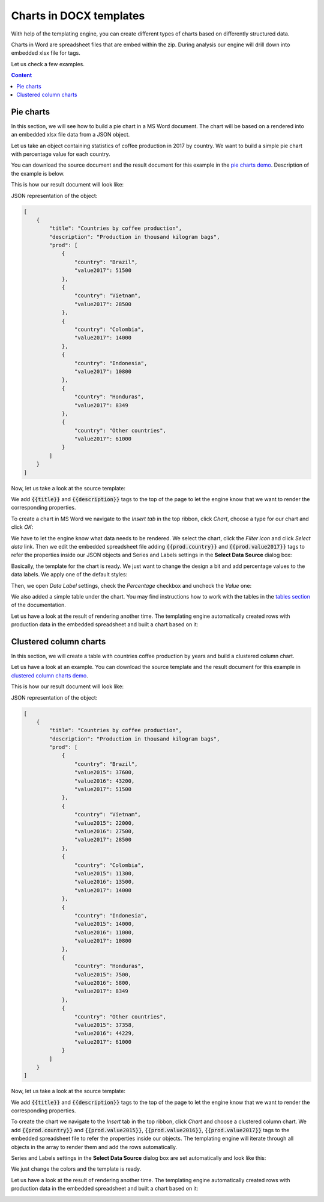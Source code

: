 Charts in DOCX templates
========================

With help of the templating engine, you can create different types of charts based on differently structured data.

Charts in Word are spreadsheet files that are embed within the zip. 
During analysis our engine will drill down into embedded xlsx file for tags. 

Let us check a few examples.

.. contents:: Content
    :local:
    :depth: 1

.. _pie-charts:

Pie charts
----------

In this section, we will see how to build a pie chart in a MS Word document. The chart will be based on a rendered into an embedded xlsx file data from a JSON object.

Let us take an object containing statistics of coffee production in 2017 by country. We want to build a simple pie chart with percentage value for each country.

You can download the source document and the result document for this example in the `pie charts demo <./demos.html#pie-charts>`_. Description of the example is below.

This is how our result document will look like:

.. image:: ../../_static/img/document-generation/pie-chart-result-small-docx.png
    :alt: Pie chart in word result


JSON representation of the object:

.. code:: json

    [
        {
            "title": "Countries by coffee production",
            "description": "Production in thousand kilogram bags",
            "prod": [
                {
                    "country": "Brazil",
                    "value2017": 51500
                },
                {
                    "country": "Vietnam",
                    "value2017": 28500
                },
                {
                    "country": "Colombia",
                    "value2017": 14000
                },
                {
                    "country": "Indonesia",
                    "value2017": 10800
                },
                {
                    "country": "Honduras",
                    "value2017": 8349
                },
                {
                    "country": "Other countries",
                    "value2017": 61000
                }
            ]
        }
    ]

Now, let us take a look at the source template:

.. image:: ../../_static/img/document-generation/pie-chart-template-docx.png
    :alt: Pie chart in word template

We add :code:`{{title}}` and :code:`{{description}}` tags to the top of the page to let the engine know that we want to render the corresponding properties.

To create a chart in MS Word we navigate to the *Insert tab* in the top ribbon, click *Chart*, choose a type for our chart and click *OK*:

.. image:: ../../_static/img/document-generation/pie-chart-insert-docx.png
    :alt: Insert pie chart

We have to let the engine know what data needs to be rendered. We select the chart, click the *Filter icon* and click *Select data* link. Then we edit the embedded spreadsheet file adding :code:`{{prod.country}}` and :code:`{{prod.value2017}}` tags to refer the properties inside our JSON objects and Series and Labels settings in the **Select Data Source** dialog box:

.. image:: ../../_static/img/document-generation/pie-chart-properties-docx.png
    :alt: Pie chart properties

Basically, the template for the chart is ready. We just want to change the design a bit and add percentage values to the data labels. We apply one of the default styles:

.. image:: ../../_static/img/document-generation/chart-style-docx.png
    :alt: Apply one of the default styles

Then, we open *Data Label* settings, check the *Percentage* checkbox and uncheck the *Value* one:

.. image:: ../../_static/img/document-generation/pie-chart-data-label-settings-docx.png
    :alt: Data Label settings

We also added a simple table under the chart. You may find instructions how to work with the tables in the `tables section <./tables.html>`_ of the documentation.

Let us have a look at the result of rendering another time. The templating engine automatically created rows with production data in the embedded spreadsheet and built a chart based on it:

.. image:: ../../_static/img/document-generation/pie-chart-result-docx.png
    :alt: Pie chart result

Clustered column charts
------------------------

In this section, we will create a table with countries coffee production by years and build a clustered column chart.

Let us have a look at an example. You can download the source template and the result document for this example in `clustered column charts demo <./demos.html#clustered-column-charts>`_.

This is how our result document will look like:

.. image:: ../../_static/img/document-generation/clustered-columns-result-small-docx.png
    :alt: clustered column results

JSON representation of the object:

.. code:: json

    [
        {
            "title": "Countries by coffee production",
            "description": "Production in thousand kilogram bags",
            "prod": [
                {
                    "country": "Brazil",
                    "value2015": 37600,
                    "value2016": 43200,
                    "value2017": 51500
                },
                {
                    "country": "Vietnam",
                    "value2015": 22000,
                    "value2016": 27500,
                    "value2017": 28500
                },
                {
                    "country": "Colombia",
                    "value2015": 11300,
                    "value2016": 13500,
                    "value2017": 14000
                },
                {
                    "country": "Indonesia",
                    "value2015": 14000,
                    "value2016": 11000,
                    "value2017": 10800
                },
                {
                    "country": "Honduras",
                    "value2015": 7500,
                    "value2016": 5800,
                    "value2017": 8349
                },
                {
                    "country": "Other countries",
                    "value2015": 37358,
                    "value2016": 44229,
                    "value2017": 61000
                }
            ]
        }
    ]

Now, let us take a look at the source template:

.. image:: ../../_static/img/document-generation/clustered-columns-template-small-docx.png
    :alt: clustered column template

We add :code:`{{title}}` and :code:`{{description}}` tags to the top of the page to let the engine know that we want to render the corresponding properties.

To create the chart we navigate to the *Insert* tab in the top ribbon, click *Chart* and choose a clustered column chart.  We add :code:`{{prod.country}}` and :code:`{{prod.value2015}}`, :code:`{{prod.value2016}}`, :code:`{{prod.value2017}}` tags to the embedded spreadsheet file to refer the properties inside our objects. The templating engine will iterate through all objects in the array to render them and add the rows automatically.

Series and Labels settings in the **Select Data Source** dialog box are set automatically and look like this:

.. image:: ../../_static/img/document-generation/clustered-columns-settings-dox.png
    :alt: clustered column settings

We just change the colors and the template is ready.

Let us have a look at the result of rendering another time. The templating engine automatically created rows with production data in the embedded spreadsheet and built a chart based on it:

.. image:: ../../_static/img/document-generation/clustered-columns-result-docx.png
    :alt: Clustered column chart result